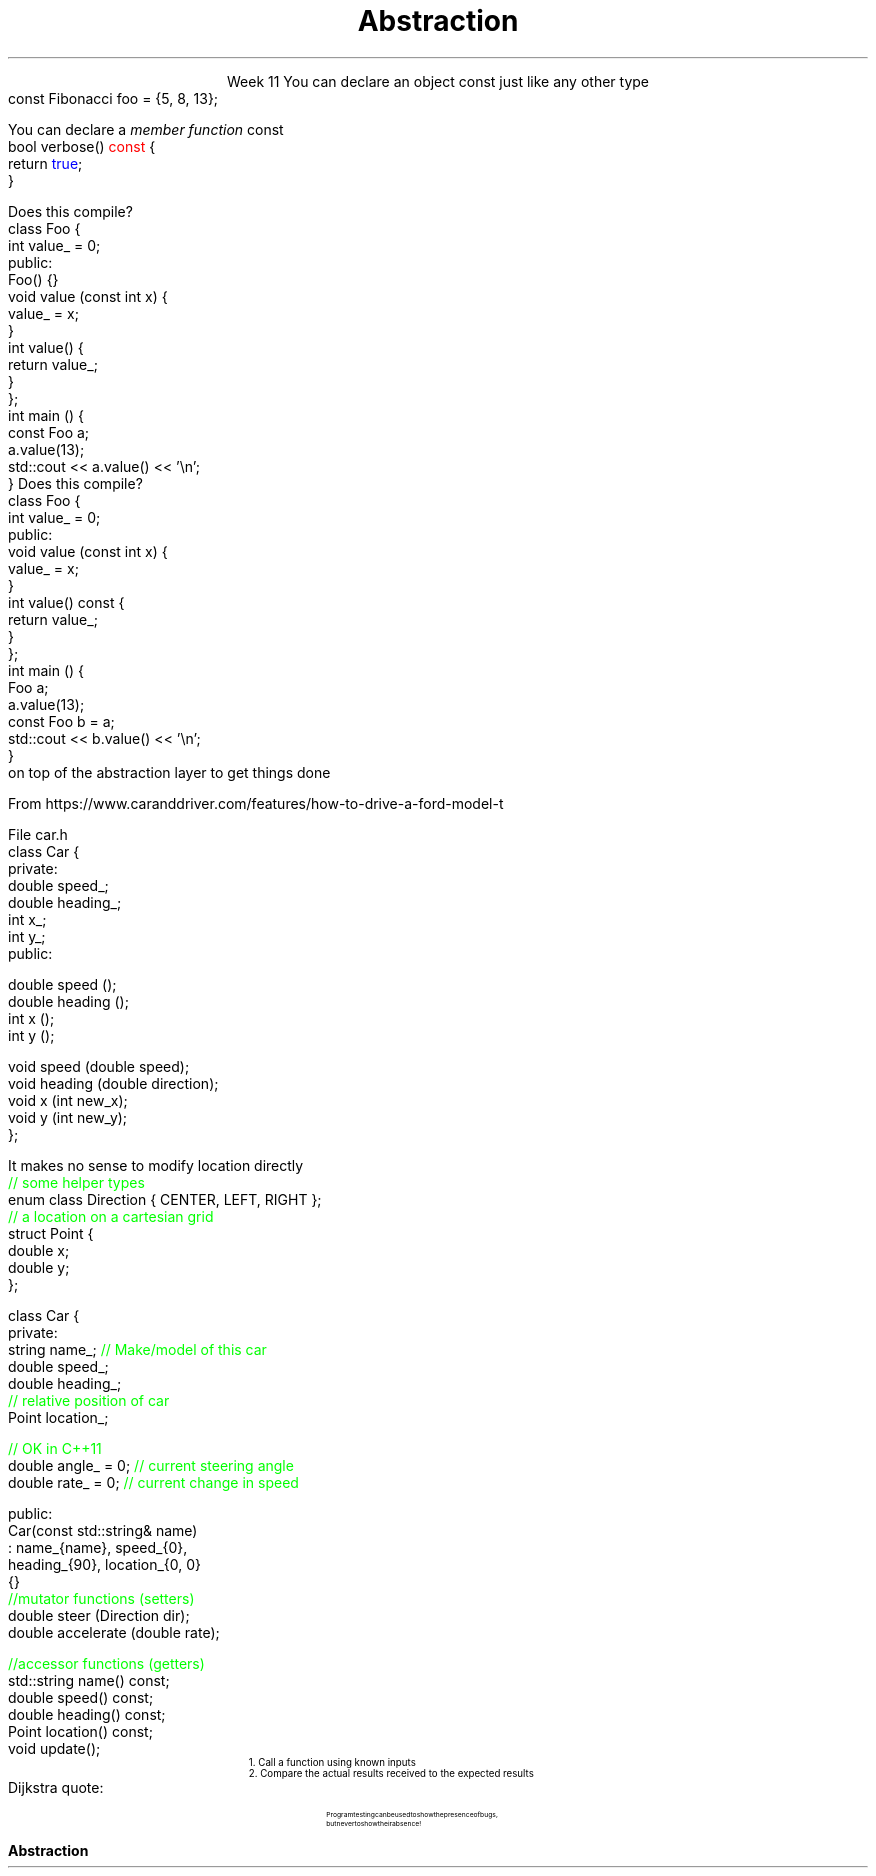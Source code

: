 
.TL
.gcolor blue
Abstraction
.gcolor
.LP
.ce 1
Week 11
.SS Overview
.IT Using \*[c]const\*[r] in classes
.IT Abstraction
.IT A word about unit testing
.SS Using const in classes
.IT Classes add more situations where the \*[c]const\*[r] keyword can be used
.i1 In the definition of a new object
.i1 In the signature of a member function
.IT Creating new objects
.i1s
You can declare an object \*[c]const\*[r] just like any other type
.CW
  const Fibonacci foo = {5, 8, 13};
.R
.i1e
.i1 Just as with \fCconst int i = 3;\fR
.i2 It means no changes allowed to the object
.i1 OK to call a \fInon-modifying member function\fR
.bp
.IT Calling member functions
.i1s
You can declare a \fImember function\fR \*[c]const\*[r]
.CW
  bool verbose() \m[red]const\m[] {
    return \m[blue]true\m[];
  }
.R
.i1e
.i1 Here \*[c]const\*[r] tells the compiler 
.i2 This function \fBwill not change\fR the object state
.i1 It is a \fIpromise\fR
.i2 If a \*[c]const\*[r] function attempts to change \fBany\fR class member, 
.i2 Then a compile error results

.IT Important compiler note:
.i1 Only member functions can be marked \*[c]const\*[r]
.SS A const object
.IT What is \*[c]const\*[r] here
.i1s
Does this compile?
.CW
  class Foo {
      int value_ = 0;
    public:
      Foo() {}
      void value (const int x) { 
        value_ = x; 
      }
      int value() { 
        return value_;
      }
  };
  int main () {
    const Foo a;
    a.value(13);
    std::cout << a.value() << '\\n';
  }
.R
.i1e
.SS Adding a const function
.IT What is \*[c]const\*[r] here
.i1s
Does this compile?
.CW
  class Foo {
      int value_ = 0;
    public:
      void value (const int x) {
        value_ = x;
      }
      int value() const {
        return value_;
      }
  };
  int main () {
    Foo a;
    a.value(13);
    const Foo b = a;
    std::cout << b.value() << '\\n';
  }
.R
.i1e
.SS Abstraction
.IT Most programming constructs are \fIabstractions\fR
.IT The basic abstraction is the idea of \fInumber\fR
.i1 We need numbers and need to perform specific operations
.i1 Languages implement specific properties and operations
.br
on top of the abstraction layer to get things done
.i1 Integral types
.i1 Floating point types
.IT These numbers are NOT the numbers you learned in MATH 101
.IT Basic math axioms
.i1 The set of integers is infinite
.i1 There is only 1 value for 0
.i1 \fC0.1* 10\fR exactly equals 1
.IT None of these things are guaranteed true on a computer 
.i1 It depends on the abstractions used
.bp
.IT Abstraction is all about hiding implementation details
.i1 Expose only those functions needed 
.IT Consider a car
.IT Starting a car in 1915
.i1 On front of car, pull chock near right fender and engage crank lever under radiator
.i2 Turn slowly to prime carburetor
.i1 Get into car, insert key in ignition
.i2 Turn start setting to either magneto or battery
.i3 Adjust timing stalk and throttle stalk
.i2 Pull back on handbrake to place car in neutral
.i1 Return to front of car
.i2 Use left hand to crank lever
.i3 If the engine back-fires, using left hand results in fewer broken arms
.i1 If car starts, jump in!

\s-9
From https://www.caranddriver.com/features/how-to-drive-a-ford-model-t
\s+9
.bp
.IT The Model-T was one of the most popular cars ever made
.IT No frills
.IT Few abstractions
.i1 You had to understand how it was made
.i2 Its inner workings
.i1 Even to get it started
.bp
.IT Not true with most cars today
.IT Starting a car in 2015
.i1 Push button
.IT Over the last 100 years
.i1 Manufacturers have hidden most implementation details
.i1 Even though cars today are for more complex than a Model T
.SS Class abstractions
.IT The design principles 
.i1 That apply to everyday \fI\m[red]objects\m[]\fR
.i1 Also apply to software \fI\m[red]objects\m[]\fR

.IT Hide as many details as possible
.i1 Don't hide too many

.IT Each class provides its own abstractions
.IT No abstraction is a complete and faithful copy of the real world
.i1 Or very nearly none
.bp
.IT A poorly abstracted car class
.i1s
File car.h
.CW
  class Car {
    private:
      double speed_;
      double heading_;
      int    x_;
      int    y_;
    public:

      double speed ();
      double heading ();
      int    x ();
      int    y ();

      void speed (double speed);
      void heading (double direction);
      void x (int new_x);
      void y (int new_y);
  };
.R
.i1e
.bp
.IT A better abstraction
.i1s
It makes no sense to modify location directly
.CW
  \m[green]// some helper types\m[]
  enum class Direction { CENTER, LEFT, RIGHT };
  \m[green]// a location on a cartesian grid\m[]
  struct Point {
    double x;   
    double y;
  };

  class Car {
    private:
      string name_;     \m[green]// Make/model of this car\m[]
      double speed_;
      double heading_;
      \m[green]// relative position of car\m[]
      Point  location_;
.bp
    \m[green]// OK in C++11\m[]
    double angle_ = 0;  \m[green]// current steering angle\m[]
    double rate_ = 0;   \m[green]// current change in speed\m[]

  public:
    Car(const std::string& name) 
      : name_{name}, speed_{0}, 
        heading_{90}, location_{0, 0} 
    {}
    \m[green]//mutator functions (setters)\m[]
    double steer (Direction dir);
    double accelerate (double rate);

    \m[green]//accessor functions (getters)\m[]
    std::string name() const;
    double speed()    const;
    double heading()  const;
    Point  location() const;
    void   update();
.R
.i1e
.SS Testing programs
.IT There are many ways to test
.i1 Labs and example source use \fCdoctest\fR
.IT The Boost library provides a \fCBoost::Test\fR namespace
.i1 Composed of a collection of macros
.i1 Enables relatively easy \fIunit testing\fR
.IT Unit testing is a \fIpattern\fR
.RS
\s-4
1.  Call a function using known inputs
.br
2.  Compare the actual results received to the expected results
.RE
.IT Unit tests
.i1 Test a single \fBunit\fR of software (a function)
.i1 Test only public functions
.i1 Test 'significant' functions
.i2 Getters and setters are not normally unit tested
.SS Why bother?
.IT Unit testing makes you \fBbrave\fR
.IT Once you have a battery of good tests
.i1 You can rewrite the internals of a function
.i2 As long as you don't change the function interface
.i1 Rerun your unit tests and prove that your code works exactly the same as before the modification
.IT Efficiency improvements
.i2 Refactoring to use different containers
.i2 Or STL algorithms
.IT Unit tests are a form of documentation
.i2 Or an 'executable specification'
.i1 Improves clarity
.IT It's faster in the long run
.i1 As you project grows, regression testing takes longer
.i1 Automated tests reduce time spent regression testing
.i1 And allow automated execution by other software
.i2 Continuous integration
.i2 Integrated development environments
.SS Caveats
.IT There is no 'free lunch'
.i1 For this to work, your tests have to be \m[blue]\fBgood\fR\m[]
.i1s
Dijkstra quote:
.RS
.QP
\s-8
Program testing can be used to show the presence of bugs, 
.br
but never to show their absence!
.RE
.LP
.i1e
.i1 If your function interfaces are unstable
.i2 You'll find yourself rewriting a lot of unit tests
.i2 If your functions are small to start, this is not likely a problem

.IT There are loads of examples for this course
.i1 Nearly every lab is unit tested using \*[c]check187\*[r]
.i1 Find them in \fClabs/test_cases\fR on github or on buffy
.SS Summary
.IT Member access
.i1 \*[c]const\*[r] functions and objects
.IT General principles
.i1 Keep data private
.i1 Keep class interfaces simple & minimal
.i1 Invariants
.IT Why Bother?
.i1s
.B Abstraction
.i1e
.i1 Getting your abstractions right is difficult
.i1 Practice makes perfect
.IT Unit testing
